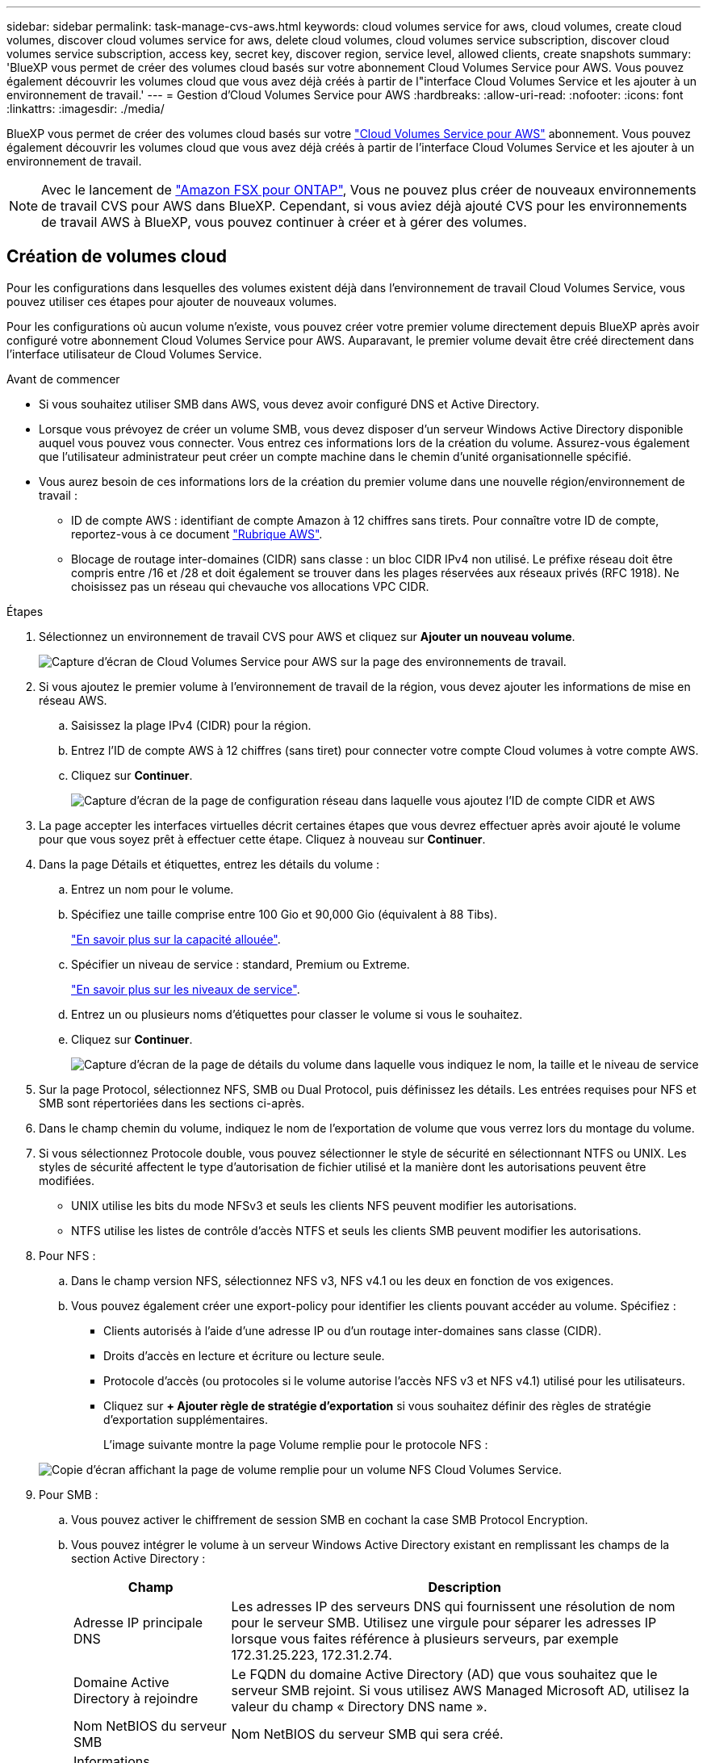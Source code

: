 ---
sidebar: sidebar 
permalink: task-manage-cvs-aws.html 
keywords: cloud volumes service for aws, cloud volumes, create cloud volumes, discover cloud volumes service for aws, delete cloud volumes, cloud volumes service subscription, discover cloud volumes service subscription, access key, secret key, discover region, service level, allowed clients, create snapshots 
summary: 'BlueXP vous permet de créer des volumes cloud basés sur votre abonnement Cloud Volumes Service pour AWS. Vous pouvez également découvrir les volumes cloud que vous avez déjà créés à partir de l"interface Cloud Volumes Service et les ajouter à un environnement de travail.' 
---
= Gestion d'Cloud Volumes Service pour AWS
:hardbreaks:
:allow-uri-read: 
:nofooter: 
:icons: font
:linkattrs: 
:imagesdir: ./media/


[role="lead"]
BlueXP vous permet de créer des volumes cloud basés sur votre https://cloud.netapp.com/cloud-volumes-service-for-aws["Cloud Volumes Service pour AWS"^] abonnement. Vous pouvez également découvrir les volumes cloud que vous avez déjà créés à partir de l'interface Cloud Volumes Service et les ajouter à un environnement de travail.


NOTE: Avec le lancement de link:https://docs.aws.amazon.com/fsx/latest/ONTAPGuide/what-is-fsx-ontap.html["Amazon FSX pour ONTAP"^], Vous ne pouvez plus créer de nouveaux environnements de travail CVS pour AWS dans BlueXP. Cependant, si vous aviez déjà ajouté CVS pour les environnements de travail AWS à BlueXP, vous pouvez continuer à créer et à gérer des volumes.



== Création de volumes cloud

Pour les configurations dans lesquelles des volumes existent déjà dans l'environnement de travail Cloud Volumes Service, vous pouvez utiliser ces étapes pour ajouter de nouveaux volumes.

Pour les configurations où aucun volume n'existe, vous pouvez créer votre premier volume directement depuis BlueXP après avoir configuré votre abonnement Cloud Volumes Service pour AWS. Auparavant, le premier volume devait être créé directement dans l'interface utilisateur de Cloud Volumes Service.

.Avant de commencer
* Si vous souhaitez utiliser SMB dans AWS, vous devez avoir configuré DNS et Active Directory.
* Lorsque vous prévoyez de créer un volume SMB, vous devez disposer d'un serveur Windows Active Directory disponible auquel vous pouvez vous connecter. Vous entrez ces informations lors de la création du volume. Assurez-vous également que l'utilisateur administrateur peut créer un compte machine dans le chemin d'unité organisationnelle spécifié.
* Vous aurez besoin de ces informations lors de la création du premier volume dans une nouvelle région/environnement de travail :
+
** ID de compte AWS : identifiant de compte Amazon à 12 chiffres sans tirets. Pour connaître votre ID de compte, reportez-vous à ce document link:https://docs.aws.amazon.com/IAM/latest/UserGuide/console-account-alias.html["Rubrique AWS"^].
** Blocage de routage inter-domaines (CIDR) sans classe : un bloc CIDR IPv4 non utilisé. Le préfixe réseau doit être compris entre /16 et /28 et doit également se trouver dans les plages réservées aux réseaux privés (RFC 1918). Ne choisissez pas un réseau qui chevauche vos allocations VPC CIDR.




.Étapes
. Sélectionnez un environnement de travail CVS pour AWS et cliquez sur *Ajouter un nouveau volume*.
+
image:screenshot_cvs_aws_cloud.gif["Capture d'écran de Cloud Volumes Service pour AWS sur la page des environnements de travail."]

. Si vous ajoutez le premier volume à l'environnement de travail de la région, vous devez ajouter les informations de mise en réseau AWS.
+
.. Saisissez la plage IPv4 (CIDR) pour la région.
.. Entrez l'ID de compte AWS à 12 chiffres (sans tiret) pour connecter votre compte Cloud volumes à votre compte AWS.
.. Cliquez sur *Continuer*.
+
image:screenshot_cvs_aws_network_setup.png["Capture d'écran de la page de configuration réseau dans laquelle vous ajoutez l'ID de compte CIDR et AWS"]



. La page accepter les interfaces virtuelles décrit certaines étapes que vous devrez effectuer après avoir ajouté le volume pour que vous soyez prêt à effectuer cette étape. Cliquez à nouveau sur *Continuer*.
. Dans la page Détails et étiquettes, entrez les détails du volume :
+
.. Entrez un nom pour le volume.
.. Spécifiez une taille comprise entre 100 Gio et 90,000 Gio (équivalent à 88 Tibs).
+
link:reference-cvs-service-levels-and-quotas.html#allocated-capacity["En savoir plus sur la capacité allouée"^].

.. Spécifier un niveau de service : standard, Premium ou Extreme.
+
link:reference-cvs-service-levels-and-quotas.html#service-levels["En savoir plus sur les niveaux de service"^].

.. Entrez un ou plusieurs noms d'étiquettes pour classer le volume si vous le souhaitez.
.. Cliquez sur *Continuer*.
+
image:screenshot_cvs_vol_details_page.png["Capture d'écran de la page de détails du volume dans laquelle vous indiquez le nom, la taille et le niveau de service"]



. Sur la page Protocol, sélectionnez NFS, SMB ou Dual Protocol, puis définissez les détails. Les entrées requises pour NFS et SMB sont répertoriées dans les sections ci-après.
. Dans le champ chemin du volume, indiquez le nom de l'exportation de volume que vous verrez lors du montage du volume.
. Si vous sélectionnez Protocole double, vous pouvez sélectionner le style de sécurité en sélectionnant NTFS ou UNIX. Les styles de sécurité affectent le type d'autorisation de fichier utilisé et la manière dont les autorisations peuvent être modifiées.
+
** UNIX utilise les bits du mode NFSv3 et seuls les clients NFS peuvent modifier les autorisations.
** NTFS utilise les listes de contrôle d'accès NTFS et seuls les clients SMB peuvent modifier les autorisations.


. Pour NFS :
+
.. Dans le champ version NFS, sélectionnez NFS v3, NFS v4.1 ou les deux en fonction de vos exigences.
.. Vous pouvez également créer une export-policy pour identifier les clients pouvant accéder au volume. Spécifiez :
+
*** Clients autorisés à l'aide d'une adresse IP ou d'un routage inter-domaines sans classe (CIDR).
*** Droits d'accès en lecture et écriture ou lecture seule.
*** Protocole d'accès (ou protocoles si le volume autorise l'accès NFS v3 et NFS v4.1) utilisé pour les utilisateurs.
*** Cliquez sur *+ Ajouter règle de stratégie d'exportation* si vous souhaitez définir des règles de stratégie d'exportation supplémentaires.
+
L'image suivante montre la page Volume remplie pour le protocole NFS :

+
image:screenshot_cvs_nfs_details.png["Copie d'écran affichant la page de volume remplie pour un volume NFS Cloud Volumes Service."]





. Pour SMB :
+
.. Vous pouvez activer le chiffrement de session SMB en cochant la case SMB Protocol Encryption.
.. Vous pouvez intégrer le volume à un serveur Windows Active Directory existant en remplissant les champs de la section Active Directory :
+
[cols="25,75"]
|===
| Champ | Description 


| Adresse IP principale DNS | Les adresses IP des serveurs DNS qui fournissent une résolution de nom pour le serveur SMB. Utilisez une virgule pour séparer les adresses IP lorsque vous faites référence à plusieurs serveurs, par exemple 172.31.25.223, 172.31.2.74. 


| Domaine Active Directory à rejoindre | Le FQDN du domaine Active Directory (AD) que vous souhaitez que le serveur SMB rejoint. Si vous utilisez AWS Managed Microsoft AD, utilisez la valeur du champ « Directory DNS name ». 


| Nom NetBIOS du serveur SMB | Nom NetBIOS du serveur SMB qui sera créé. 


| Informations d'identification autorisées à rejoindre le domaine | Nom et mot de passe d'un compte Windows disposant de privilèges suffisants pour ajouter des ordinateurs à l'unité d'organisation spécifiée dans le domaine AD. 


| Unité organisationnelle | Unité organisationnelle au sein du domaine AD à associer au serveur SMB. La valeur par défaut est CN=Computers pour les connexions à votre propre serveur Windows Active Directory. Si vous configurez AWS Managed Microsoft AD en tant que serveur AD pour Cloud Volumes Service, vous devez entrer *ou=ordinateurs,ou=corp* dans ce champ. 
|===
+
L'image suivante montre la page Volume remplie pour le protocole SMB :

+
image:screenshot_cvs_smb_details.png["Copie d'écran affichant la page de volume remplie pour un volume Cloud Volumes Service SMB."]

+

TIP: Suivez les recommandations relatives aux paramètres des groupes de sécurité AWS pour permettre l'intégration correcte des volumes cloud avec les serveurs Windows Active Directory. Voir link:reference-security-groups-windows-ad-servers.html["Paramètres des groupes de sécurité AWS pour les serveurs Windows AD"^] pour en savoir plus.



. Sur la page Volume à partir de Snapshot, si vous souhaitez créer ce volume en fonction d'un snapshot d'un volume existant, sélectionnez l'instantané dans la liste déroulante Nom de l'instantané.
. Sur la page règle Snapshot, vous pouvez activer Cloud Volumes Service pour créer des copies snapshot de vos volumes selon un planning. Vous pouvez le faire maintenant ou le modifier ultérieurement pour définir la stratégie de snapshot.
+
Voir link:task-manage-cloud-volumes-snapshots.html#create_or_modify_a_snapshot_policy["Création d'une règle Snapshot"^] pour plus d'informations sur la fonctionnalité de snapshot.

. Cliquez sur *Ajouter un volume*.


Le nouveau volume est ajouté à l'environnement de travail.

.Une fois que vous avez terminé
S'il s'agit du premier volume créé dans cet abonnement AWS, vous devez lancer la console de gestion AWS pour accepter les deux interfaces virtuelles qui seront utilisées dans cette région AWS pour connecter l'ensemble de vos volumes cloud. Voir la https://docs.netapp.com/us-en/cloud_volumes/aws/media/cvs_aws_account_setup.pdf["Guide de configuration de compte NetApp Cloud Volumes Service pour AWS"^] pour plus d'informations.

Vous devez accepter les interfaces dans les 10 minutes après avoir cliqué sur le bouton *Ajouter un volume* pour que le système se déchaîne. Dans ce cas, envoyez un e-mail à cvs-support@netapp.com avec votre ID client AWS et votre numéro de série NetApp. Le support corrigera le problème et vous pourrez redémarrer le processus d'intégration.

Puis continuer avec link:task-manage-cvs-aws.html#mount-the-cloud-volume["Montage du volume cloud"].



== Montez le volume cloud

Vous pouvez monter un volume cloud sur votre instance AWS. Les volumes cloud prennent actuellement en charge NFSv3 et NFSv4.1 pour les clients Linux et UNIX, ainsi que SMB 3.0 et 3.1.1 pour les clients Windows.

*Remarque :* Veuillez utiliser le protocole/dialecte mis en évidence pris en charge par votre client.

.Étapes
. Ouvrir l'environnement de travail.
. Placez le pointeur de la souris sur le volume et cliquez sur *montez le volume*.
+
Les volumes NFS et SMB affichent des instructions de montage pour ce protocole. Les volumes à double protocole fournissent ces deux ensembles d'instructions.

. Placez le pointeur de la souris sur les commandes et copiez-les dans le presse-papiers pour faciliter ce processus. Ajoutez simplement le répertoire de destination/point de montage à la fin de la commande.
+
*Exemple NFS:*

+
image:screenshot_cvs_aws_nfs_mount.png["Instructions de montage pour les volumes NFS"]

+
La taille d'E/S maximale définie par le `rsize` et `wsize` les options sont 1048576. cependant, la version 65536 est la valeur par défaut recommandée pour la plupart des cas d'utilisation.

+
Notez que les clients Linux seront par défaut sur NFSv4.1 à moins que la version soit spécifiée avec `vers=<nfs_version>` option.

+
*Exemple SMB:*

+
image:screenshot_cvs_aws_smb_mount.png["Instructions de montage pour les volumes SMB"]

. Connectez-vous à votre instance Amazon Elastic Compute Cloud (EC2) à l'aide d'un client SSH ou RDP, puis suivez les instructions de montage pour votre instance.
+
Après avoir terminé les étapes des instructions de montage, vous avez correctement monté le volume cloud sur votre instance AWS.





== Gestion des volumes existants

Vous pouvez gérer les volumes existants à mesure que vos besoins de stockage changent. Vous pouvez afficher, modifier, restaurer et supprimer des volumes.

.Étapes
. Ouvrir l'environnement de travail.
. Placez le pointeur de la souris sur le volume.
+
image:screenshot_cvs_aws_volume_hover_menu.png["Capture d'écran du menu contextuel du volume qui permet d'effectuer des tâches de volume"]

. Gérez vos volumes :
+
[cols="30,70"]
|===
| Tâche | Action 


| Afficher des informations sur un volume | Sélectionnez un volume, puis cliquez sur *Info*. 


| Modification d'un volume (y compris la règle Snapshot)  a| 
.. Sélectionnez un volume, puis cliquez sur *Modifier*.
.. Modifiez les propriétés du volume, puis cliquez sur *mettre à jour*.




| Procurez-vous la commande NFS ou SMB mount  a| 
.. Sélectionnez un volume, puis cliquez sur *Monter le volume*.
.. Cliquez sur *Copier* pour copier la ou les commandes.




| Créez une copie Snapshot à la demande  a| 
.. Sélectionnez un volume, puis cliquez sur *Créer une copie snapshot*.
.. Modifiez le nom de l'instantané, si nécessaire, puis cliquez sur *Créer*.




| Remplacez le volume par le contenu d'une copie Snapshot  a| 
.. Sélectionnez un volume, puis cliquez sur *revenir au snapshot*.
.. Sélectionnez une copie Snapshot et cliquez sur *Revert*.




| Supprimez une copie Snapshot  a| 
.. Sélectionnez un volume, puis cliquez sur *Supprimer une copie snapshot*.
.. Sélectionnez la copie Snapshot à supprimer et cliquez sur *Supprimer*.
.. Cliquez à nouveau sur *Supprimer* pour confirmer.




| Supprimer un volume  a| 
.. Démonter le volume de tous les clients :
+
*** Sur les clients Linux, utilisez `umount` commande.
*** Sur les clients Windows, cliquez sur *déconnecter le lecteur réseau*.


.. Sélectionnez un volume, puis cliquez sur *Supprimer*.
.. Cliquez à nouveau sur *Supprimer* pour confirmer.


|===




== Retirez Cloud Volumes Service de BlueXP

Vous pouvez supprimer un abonnement Cloud Volumes Service pour AWS et tous les volumes existants de BlueXP. Les volumes ne sont pas supprimés, ils sont simplement supprimés de l'interface BlueXP.

.Étapes
. Ouvrir l'environnement de travail.
+
image:screenshot_cvs_aws_remove.png["Capture d'écran de la sélection de l'option permettant de supprimer Cloud Volumes Service de BlueXP."]

. Cliquez sur le bouton image:screenshot_gallery_options.gif[""] En haut de la page, cliquez sur *Supprimer Cloud Volumes Service*.
. Dans la boîte de dialogue de confirmation, cliquez sur *Supprimer*.




== Gérer la configuration d'Active Directory

Si vous modifiez vos serveurs DNS ou votre domaine Active Directory, vous devez modifier le serveur SMB dans Cloud volumes Services afin qu'il puisse continuer à fournir du stockage aux clients.

Vous pouvez également supprimer le lien vers un Active Directory si vous n'en avez plus besoin.

.Étapes
. Ouvrir l'environnement de travail.
. Cliquez sur le bouton image:screenshot_gallery_options.gif[""] En haut de la page, cliquez sur *gérer Active Directory*.
. Si aucun Active Directory n'est configuré, vous pouvez en ajouter un maintenant. Si l'un d'eux est configuré, vous pouvez modifier les paramètres ou le supprimer à l'aide du image:screenshot_gallery_options.gif[""] bouton.
. Spécifiez les paramètres de l'Active Directory que vous souhaitez joindre :
+
[cols="25,75"]
|===
| Champ | Description 


| Adresse IP principale DNS | Les adresses IP des serveurs DNS qui fournissent une résolution de nom pour le serveur SMB. Utilisez une virgule pour séparer les adresses IP lorsque vous faites référence à plusieurs serveurs, par exemple 172.31.25.223, 172.31.2.74. 


| Domaine Active Directory à rejoindre | Le FQDN du domaine Active Directory (AD) que vous souhaitez que le serveur SMB rejoint. Si vous utilisez AWS Managed Microsoft AD, utilisez la valeur du champ « Directory DNS name ». 


| Nom NetBIOS du serveur SMB | Nom NetBIOS du serveur SMB qui sera créé. 


| Informations d'identification autorisées à rejoindre le domaine | Nom et mot de passe d'un compte Windows disposant de privilèges suffisants pour ajouter des ordinateurs à l'unité d'organisation spécifiée dans le domaine AD. 


| Unité organisationnelle | Unité organisationnelle au sein du domaine AD à associer au serveur SMB. La valeur par défaut est CN=Computers pour les connexions à votre propre serveur Windows Active Directory. Si vous configurez AWS Managed Microsoft AD en tant que serveur AD pour Cloud Volumes Service, vous devez entrer *ou=ordinateurs,ou=corp* dans ce champ. 
|===
. Cliquez sur *Enregistrer* pour enregistrer vos paramètres.

